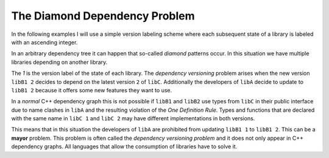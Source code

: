 

The Diamond Dependency Problem
------------------------------

In the following examples I will use a simple version labeling scheme where each subsequent state of a library is labeled with
an ascending integer.

In an arbitrary dependency tree it can happen that so-called *diamond* patterns occur. In this situation we have multiple libraries depending on another library.

.. graphviz::
  :align: center
  :name: InitialGraph
  :caption: Diamond dependency graph

  digraph G {
    graph [bgcolor=transparent]
    node [shape=box width=0.1 height=0.1]
    "libA 1" -> "libB1 1"
    "libA 1" -> "libB2 1"
    "libB1 1" -> "libC 1"
    "libB2 1" -> "libC 1"
  }

The `1` is the version label of the state of each library. The *dependency versioning* problem arises when the new version ``libB1 2`` decides
to depend on the latest version ``2`` of ``libC``. Additionally the developers of ``libA`` decide to update to ``libB1 2`` because it offers some new features
they want to use.

.. graphviz::
  :align: center
  :caption: Updating versions in a diamond dependency graph

  digraph G {
    graph [bgcolor=transparent]
    node [shape=box width=0.1 height=0.1]
    "libA 2" -> "libB1 2"
    "libA 2" -> "libB2 1"
    "libB1 2" -> "libC 2"
    "libB2 1" -> "libC 1"
  }

In a *normal* C++ dependency graph this is not possible if ``libB1`` and ``libB2`` use types from ``libC`` in their public interface due to
name clashes in ``libA`` and the resulting violation of the *One Definition Rule*. Types and functions that are declared with the
same name in ``libC 1`` and ``libC 2`` may have different implementations in both versions.

This means that in this situation the developers of ``libA`` are prohibited from updating ``libB1 1`` to ``libB1 2``.
This can be a **mayor** problem.
This problem is often called the *dependency versioning problem* and it does not only appear in C++ dependency graphs.
All languages that allow the consumption of libraries have to solve it.